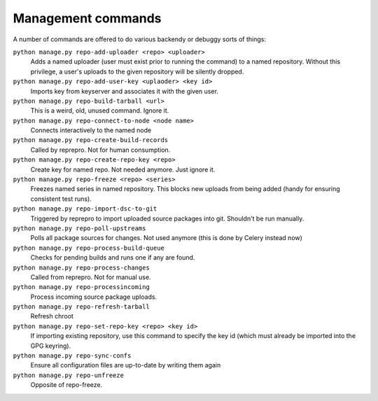 ###################
Management commands
###################

A number of commands are offered to do various backendy or debuggy sorts of things:

``python manage.py repo-add-uploader <repo> <uploader>``
    Adds a named uploader (user must exist prior to running the command) to a named repository.  Without this privilege, a user's uploads to the given repository will be silently dropped.

``python manage.py repo-add-user-key <uplaoder> <key id>``
    Imports key from keyserver and associates it with the given user.

``python manage.py repo-build-tarball <url>``
    This is a weird, old, unused command. Ignore it.

``python manage.py repo-connect-to-node <node name>``
    Connects interactively to the named node

``python manage.py repo-create-build-records``
    Called by reprepro. Not for human consumption.

``python manage.py repo-create-repo-key <repo>``
    Create key for named repo. Not needed anymore. Just ignore it.

``python manage.py repo-freeze <repo> <series>``
    Freezes named series in named repository. This blocks new uploads from being added (handy for ensuring consistent test runs).

``python manage.py repo-import-dsc-to-git``
    Triggered by reprepro to import uploaded source packages into git. Shouldn't be run manually.

``python manage.py repo-poll-upstreams``
    Polls all package sources for changes. Not used anymore (this is done by Celery instead now)

``python manage.py repo-process-build-queue``
    Checks for pending builds and runs one if any are found.

``python manage.py repo-process-changes``
    Called from reprepro. Not for manual use.

``python manage.py repo-processincoming``
    Process incoming source package uploads.

``python manage.py repo-refresh-tarball``
    Refresh chroot

``python manage.py repo-set-repo-key <repo> <key id>``
    If importing existing repository, use this command to specify the key id (which must already be imported into the GPG keyring).

``python manage.py repo-sync-confs``
    Ensure all configuration files are up-to-date by writing them again

``python manage.py repo-unfreeze``
    Opposite of repo-freeze.

